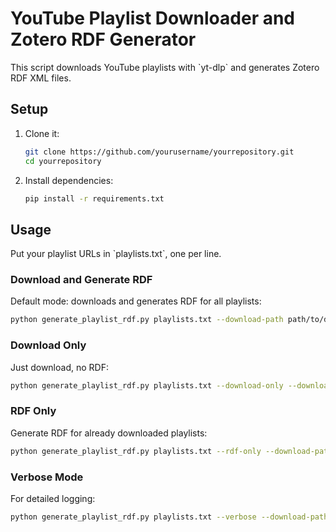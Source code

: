 * YouTube Playlist Downloader and Zotero RDF Generator

This script downloads YouTube playlists with `yt-dlp` and generates Zotero RDF XML files.

** Setup

1. Clone it:
   #+begin_src sh
   git clone https://github.com/yourusername/yourrepository.git
   cd yourrepository
   #+end_src

2. Install dependencies:
   #+begin_src sh
   pip install -r requirements.txt
   #+end_src

** Usage

Put your playlist URLs in `playlists.txt`, one per line.

*** Download and Generate RDF

Default mode: downloads and generates RDF for all playlists:
   #+begin_src sh
   python generate_playlist_rdf.py playlists.txt --download-path path/to/download
   #+end_src

*** Download Only

Just download, no RDF:
   #+begin_src sh
   python generate_playlist_rdf.py playlists.txt --download-only --download-path path/to/download
   #+end_src

*** RDF Only

Generate RDF for already downloaded playlists:
   #+begin_src sh
   python generate_playlist_rdf.py playlists.txt --rdf-only --download-path path/to/download
   #+end_src

*** Verbose Mode

For detailed logging:
   #+begin_src sh
   python generate_playlist_rdf.py playlists.txt --verbose --download-path path/to/download
   #+end_src
